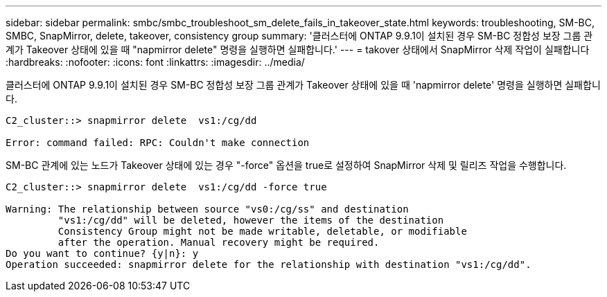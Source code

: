 ---
sidebar: sidebar 
permalink: smbc/smbc_troubleshoot_sm_delete_fails_in_takeover_state.html 
keywords: troubleshooting, SM-BC, SMBC, SnapMirror, delete, takeover, consistency group 
summary: '클러스터에 ONTAP 9.9.1이 설치된 경우 SM-BC 정합성 보장 그룹 관계가 Takeover 상태에 있을 때 "napmirror delete" 명령을 실행하면 실패합니다.' 
---
= takover 상태에서 SnapMirror 삭제 작업이 실패합니다
:hardbreaks:
:nofooter: 
:icons: font
:linkattrs: 
:imagesdir: ../media/


[role="lead"]
클러스터에 ONTAP 9.9.1이 설치된 경우 SM-BC 정합성 보장 그룹 관계가 Takeover 상태에 있을 때 'napmirror delete' 명령을 실행하면 실패합니다.

....
C2_cluster::> snapmirror delete  vs1:/cg/dd

Error: command failed: RPC: Couldn't make connection
....
SM-BC 관계에 있는 노드가 Takeover 상태에 있는 경우 "-force" 옵션을 true로 설정하여 SnapMirror 삭제 및 릴리즈 작업을 수행합니다.

....
C2_cluster::> snapmirror delete  vs1:/cg/dd -force true

Warning: The relationship between source "vs0:/cg/ss" and destination
         "vs1:/cg/dd" will be deleted, however the items of the destination
         Consistency Group might not be made writable, deletable, or modifiable
         after the operation. Manual recovery might be required.
Do you want to continue? {y|n}: y
Operation succeeded: snapmirror delete for the relationship with destination "vs1:/cg/dd".
....
